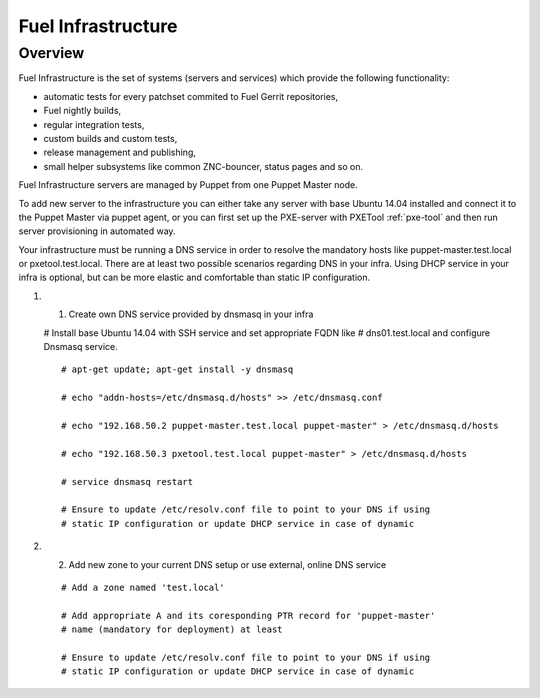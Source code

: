 Fuel Infrastructure
===================

Overview
--------

Fuel Infrastructure is the set of systems (servers and services) which provide
the following functionality:

* automatic tests for every patchset commited to Fuel Gerrit repositories,
* Fuel nightly builds,
* regular integration tests,
* custom builds and custom tests,
* release management and publishing,
* small helper subsystems like common ZNC-bouncer, status pages and so on.

Fuel Infrastructure servers are managed by Puppet from one Puppet Master node.

To add new server to the infrastructure you can either take any server with base
Ubuntu 14.04 installed and connect it to the Puppet Master via puppet agent, or
you can first set up the PXE-server with PXETool :ref:`pxe-tool` and then run
server provisioning in automated way.

Your infrastructure must be running a DNS service in order to resolve the
mandatory hosts like puppet-master.test.local or pxetool.test.local. There are
at least two possible scenarios regarding DNS in your infra.
Using DHCP service in your infra is optional, but can be more elastic and
comfortable than static IP configuration.

#. 1) Create own DNS service provided by dnsmasq in your infra

   # Install base Ubuntu 14.04 with SSH service and set appropriate FQDN like
   # dns01.test.local and configure Dnsmasq service.

   ::

     # apt-get update; apt-get install -y dnsmasq

     # echo "addn-hosts=/etc/dnsmasq.d/hosts" >> /etc/dnsmasq.conf

     # echo "192.168.50.2 puppet-master.test.local puppet-master" > /etc/dnsmasq.d/hosts

     # echo "192.168.50.3 pxetool.test.local puppet-master" > /etc/dnsmasq.d/hosts

     # service dnsmasq restart

     # Ensure to update /etc/resolv.conf file to point to your DNS if using
     # static IP configuration or update DHCP service in case of dynamic

#. 2) Add new zone to your current DNS setup or use external, online DNS service

   ::

     # Add a zone named 'test.local'

     # Add appropriate A and its coresponding PTR record for 'puppet-master'
     # name (mandatory for deployment) at least

     # Ensure to update /etc/resolv.conf file to point to your DNS if using
     # static IP configuration or update DHCP service in case of dynamic



